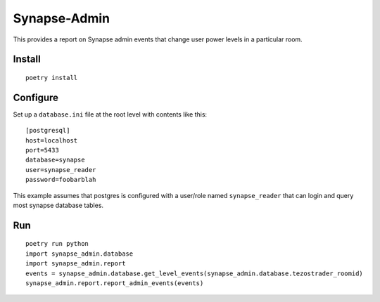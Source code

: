 ==============
Synapse-Admin
==============

This provides a report on Synapse admin events that change user power levels in a particular room.

------------
Install
------------

::

 poetry install


-------------
Configure
-------------

Set up a ``database.ini`` file at the root level with contents like this:
::

 [postgresql]
 host=localhost
 port=5433
 database=synapse
 user=synapse_reader
 password=foobarblah

This example assumes that postgres is configured with a user/role named ``synapse_reader``
that can login and query most synapse database tables.

---
Run
---
::

  poetry run python
  import synapse_admin.database
  import synapse_admin.report
  events = synapse_admin.database.get_level_events(synapse_admin.database.tezostrader_roomid)
  synapse_admin.report.report_admin_events(events)
 
